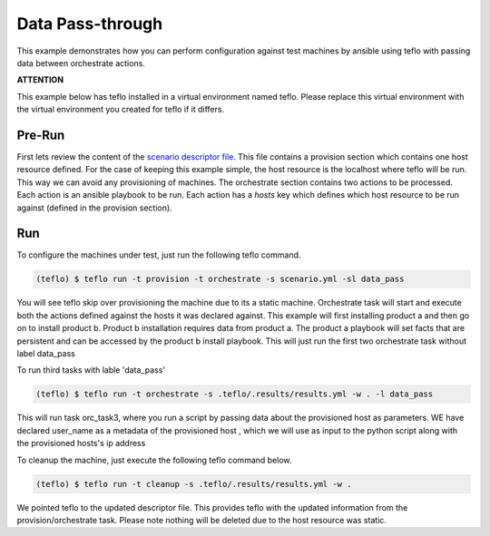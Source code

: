 Data Pass-through
=================

This example demonstrates how you can perform configuration against test
machines by ansible using teflo with passing data between orchestrate actions.

**ATTENTION**

This example below has teflo installed in a virtual environment named teflo.
Please replace this virtual environment with the virtual environment you
created for teflo if it differs.

Pre-Run
-------

First lets review the content of the `scenario descriptor file <scenario.yml>`_.
This file contains a provision section which contains one host resource
defined. For the case of keeping this example simple, the host resource is
the localhost where teflo will be run. This way we can avoid any provisioning
of machines. The orchestrate section contains two actions to be processed.
Each action is an ansible playbook to be run. Each action has a *hosts* key
which defines which host resource to be run against (defined in the provision
section).

Run
---

To configure the machines under test, just run the following teflo command.

.. code-block:: none

    (teflo) $ teflo run -t provision -t orchestrate -s scenario.yml -sl data_pass

You will see teflo skip over provisioning the machine due to its a static
machine. Orchestrate task will start and execute both the actions defined
against the hosts it was declared against. This example will first installing
product a and then go on to install product b. Product b installation requires
data from product a. The product a playbook will set facts that are persistent
and can be accessed by the product b install playbook. This will just run the
first two orchestrate task without label data_pass

To run third tasks with lable 'data_pass'

.. code-block:: none

    (teflo) $ teflo run -t orchestrate -s .teflo/.results/results.yml -w . -l data_pass

This will run task orc_task3, where you run a script by passing data about the provisioned host
as parameters. WE have declared user_name as a metadata of the provisioned host , which we will use
as input to the python script along with the provisioned hosts's ip address

To cleanup the machine, just execute the following teflo command below.

.. code-block:: none

    (teflo) $ teflo run -t cleanup -s .teflo/.results/results.yml -w .

We pointed teflo to the updated descriptor file. This provides teflo with
the updated information from the provision/orchestrate task. Please note
nothing will be deleted due to the host resource was static.



